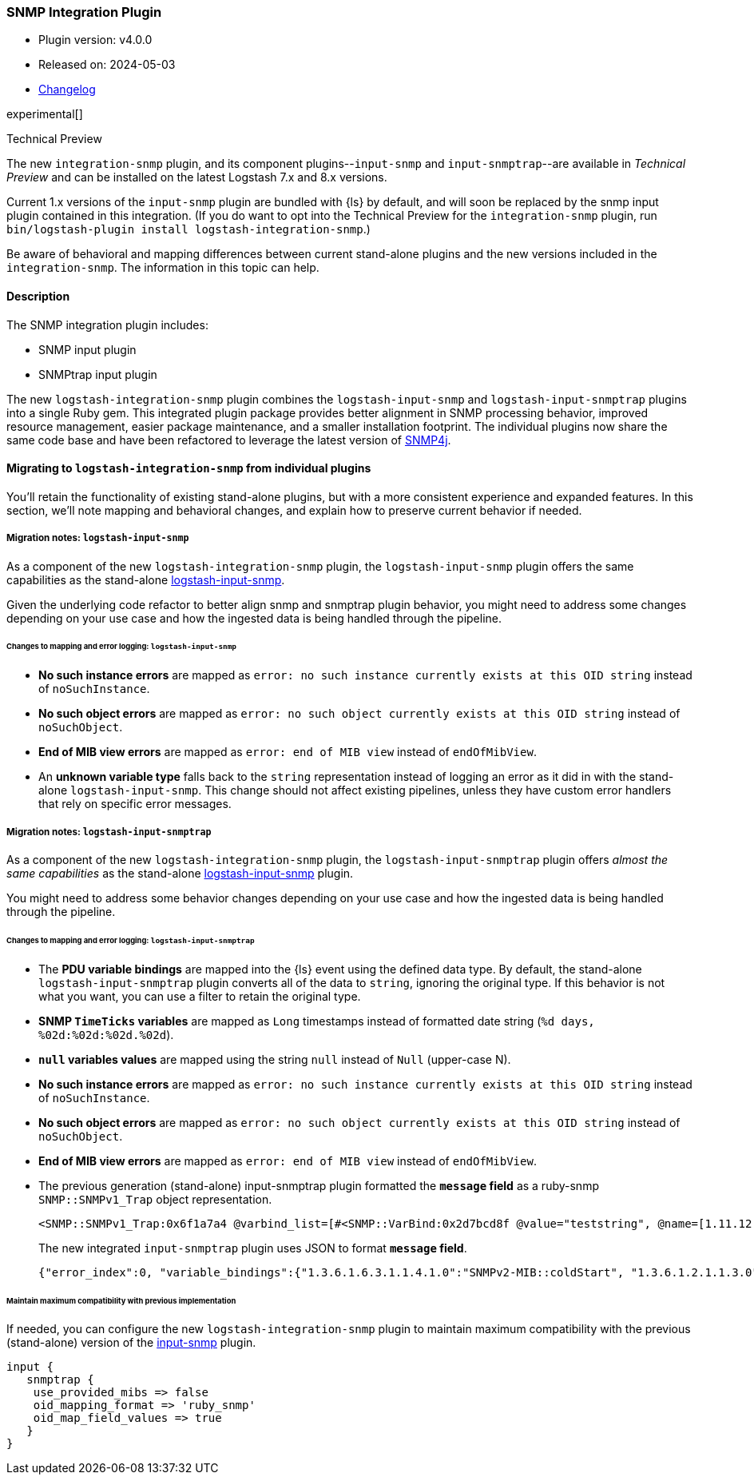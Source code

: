 :plugin: snmp
:type: integration
:default_plugin: 0
:no_codec:

///////////////////////////////////////////
START - GENERATED VARIABLES, DO NOT EDIT!
///////////////////////////////////////////
:version: tbd
:release_date: tbd
:changelog_url: tbd
:include_path: ../../../../logstash/docs/include
///////////////////////////////////////////
END - GENERATED VARIABLES, DO NOT EDIT!
///////////////////////////////////////////

[id="plugins-{type}s-{plugin}"]

=== SNMP Integration Plugin

* Plugin version: v4.0.0
* Released on: 2024-05-03
* https://github.com/logstash-plugins/logstash-integration-snmp/blob/main/CHANGELOG.md[Changelog]

experimental[]

.Technical Preview
****
The new `integration-snmp` plugin, and its component plugins--`input-snmp` and `input-snmptrap`--are available in _Technical Preview_ and can be installed on the latest Logstash 7.x and 8.x versions.

Current 1.x versions of the `input-snmp` plugin are bundled with {ls} by default, and will soon be replaced by the snmp input plugin contained in this integration.
(If you do want to opt into the Technical Preview for the `integration-snmp` plugin, run `bin/logstash-plugin install logstash-integration-snmp`.)

Be aware of behavioral and mapping differences between current stand-alone plugins and the new versions included in the `integration-snmp`. 
The information in this topic can help. 
****

==== Description

The SNMP integration plugin includes:

* SNMP input plugin
* SNMPtrap input plugin

// Uncomment and replace with above bullets after generated the initial versions of the target files
// - {logstash-ref}/plugins-input-snmp.html[SNMP input plugin]
// - {logstash-ref}/plugins-input-snmptrap.html[Snmptrap input plugin]

The new `logstash-integration-snmp` plugin combines the 
`logstash-input-snmp` and `logstash-input-snmptrap` plugins into a single Ruby gem.
This integrated plugin package provides better alignment in SNMP processing behavior, improved resource management, easier package maintenance, and a smaller installation footprint. 
The individual plugins now share the same code base and have been refactored to leverage the latest version of https://www.snmp4j.org/[SNMP4j].


[id="plugins-{type}s-{plugin}-migration"]
==== Migrating to `logstash-integration-snmp` from individual plugins

You'll retain the functionality of existing stand-alone plugins, but with a more consistent experience and expanded features. 
In this section, we'll note mapping and behavioral changes, and explain how to preserve current behavior if needed.


// ToDo: Add guidance and set expectations for when snmp integration is installed by default

[id="plugins-{type}s-{plugin}-migration-input-snmp"]
===== Migration notes: `logstash-input-snmp` 

As a component of the new `logstash-integration-snmp` plugin, the `logstash-input-snmp` plugin offers the same 
capabilities as the stand-alone https://github.com/logstash-plugins/logstash-input-snmp[logstash-input-snmp]. 

Given the underlying code refactor to better align snmp and snmptrap plugin behavior, you might need to address some changes depending on your use case and how the ingested data is being handled through the pipeline.

[id="plugins-{type}s-{plugin}-input-snmp-mapping"]
====== Changes to mapping and error logging: `logstash-input-snmp`

* *No such instance errors* are mapped as `error: no such instance currently exists at this OID string` instead of `noSuchInstance`.
* *No such object errors* are mapped as `error: no such object currently exists at this OID string` instead of `noSuchObject`.
* *End of MIB view errors* are mapped as `error: end of MIB view` instead of `endOfMibView`.
* An *unknown variable type* falls back to the `string` representation instead of logging an error as it did in with the stand-alone `logstash-input-snmp`.
This change should not affect existing pipelines, unless they have custom error handlers that rely on specific error messages.

[id="plugins-{type}s-{plugin}-migration-input-snmptrap"]
===== Migration notes: `logstash-input-snmptrap`

As a component of the new `logstash-integration-snmp` plugin, the `logstash-input-snmptrap` plugin offers _almost the same 
capabilities_ as the stand-alone https://github.com/logstash-plugins/logstash-input-snmp[logstash-input-snmp] plugin. 

You might need to address some behavior changes depending on your use case and how the ingested data is being handled through the pipeline.

[id="plugins-{type}s-{plugin}-input-snmptrap-mapping"]
====== Changes to mapping and error logging: `logstash-input-snmptrap`

* The *PDU variable bindings* are mapped into the {ls} event using the defined data type. 
  By default, the stand-alone `logstash-input-snmptrap` plugin converts all of the data to `string`, ignoring the original type. 
  If this behavior is not what you want, you can use a filter to retain the original type.
* *SNMP `TimeTicks` variables* are mapped as `Long` timestamps instead of formatted date string (`%d days, %02d:%02d:%02d.%02d`).
* *`null` variables values* are mapped using the string `null` instead of `Null` (upper-case N).
* *No such instance errors* are mapped as `error: no such instance currently exists at this OID string` instead of `noSuchInstance`.
* *No such object errors* are mapped as `error: no such object currently exists at this OID string` instead of `noSuchObject`.
* *End of MIB view errors* are mapped as `error: end of MIB view` instead of `endOfMibView`.
* The previous generation (stand-alone) input-snmptrap plugin formatted the *`message` field* as
a ruby-snmp `SNMP::SNMPv1_Trap` object representation.  
+
[source,sh]
----
<SNMP::SNMPv1_Trap:0x6f1a7a4 @varbind_list=[#<SNMP::VarBind:0x2d7bcd8f @value="teststring", @name=[1.11.12.13.14.15]>], @timestamp=#<SNMP::TimeTicks:0x1af47e9d @value=55>, @generic_trap=6,  @enterprise=[1.2.3.4.5.6], @source_ip="127.0.0.1", @agent_addr=#<SNMP::IpAddress:0x29a4833e @value="test">, @specific_trap=99>
----
+
The new integrated `input-snmptrap` plugin uses JSON to format *`message` field*.
+
[source,json]
----
{"error_index":0, "variable_bindings":{"1.3.6.1.6.3.1.1.4.1.0":"SNMPv2-MIB::coldStart", "1.3.6.1.2.1.1.3.0":0}, "error_status":0, "type":"TRAP", "error_status_text":"Success", "community":"public", "version":"2c", "request_id":1436216872}
----

// ToDo: Add more details wrt PDU variable binding.  Which filter? Add sample config? 

[id="plugins-{type}s-{plugin}-input-snmptrap-compat"]
====== Maintain maximum compatibility with previous implementation

If needed, you can configure the new `logstash-integration-snmp` plugin to maintain maximum compatibility with the previous (stand-alone) 
version of the https://github.com/logstash-plugins/logstash-input-snmp[input-snmp] plugin.

[source,ruby]
----
input {
   snmptrap {
    use_provided_mibs => false
    oid_mapping_format => 'ruby_snmp'
    oid_map_field_values => true
   }
}
----

// ToDo: Any considerations that we should point out? 

:no_codec!:
